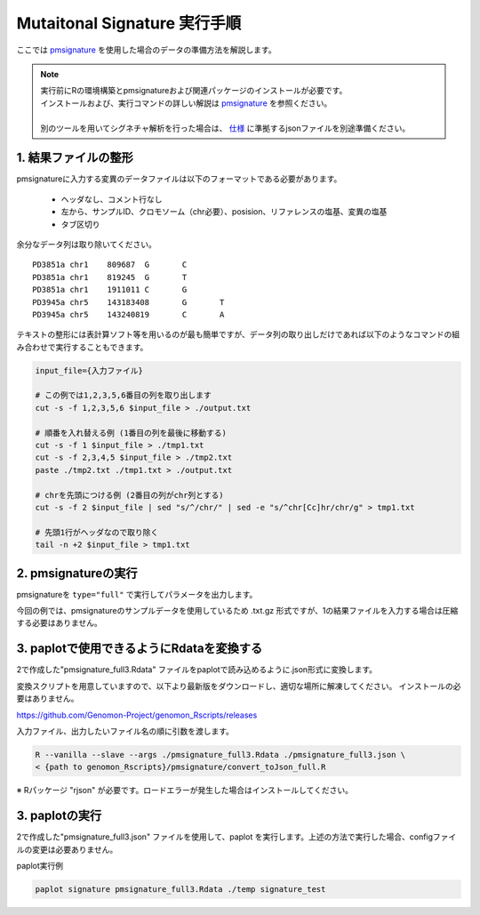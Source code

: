 **********************************************
Mutaitonal Signature 実行手順
**********************************************

ここでは `pmsignature <https://github.com/friend1ws/pmsignature/>`_ を使用した場合のデータの準備方法を解説します。

.. note::

  | 実行前にRの環境構築とpmsignatureおよび関連パッケージのインストールが必要です。
  | インストールおよび、実行コマンドの詳しい解説は `pmsignature <https://github.com/friend1ws/pmsignature/>`_ を参照ください。
  |
  | 別のツールを用いてシグネチャ解析を行った場合は、 `仕様 <./data_signature.html#json>`_ に準拠するjsonファイルを別途準備ください。

.. _pre:

1. 結果ファイルの整形
-----------------------------

pmsignatureに入力する変異のデータファイルは以下のフォーマットである必要があります。

 - ヘッダなし、コメント行なし
 - 左から、サンプルID、クロモソーム（chr必要）、posision、リファレンスの塩基、変異の塩基
 - タブ区切り

余分なデータ列は取り除いてください。

::

  PD3851a chr1    809687  G       C
  PD3851a chr1    819245  G       T
  PD3851a chr1    1911011 C       G
  PD3945a chr5    143183408       G       T
  PD3945a chr5    143240819       C       A

テキストの整形には表計算ソフト等を用いるのが最も簡単ですが、データ列の取り出しだけであれば以下のようなコマンドの組み合わせで実行することもできます。

.. code-block:: bash

  input_file={入力ファイル}
  
  # この例では1,2,3,5,6番目の列を取り出します
  cut -s -f 1,2,3,5,6 $input_file > ./output.txt
  
  # 順番を入れ替える例 (1番目の列を最後に移動する)
  cut -s -f 1 $input_file > ./tmp1.txt
  cut -s -f 2,3,4,5 $input_file > ./tmp2.txt
  paste ./tmp2.txt ./tmp1.txt > ./output.txt
  
  # chrを先頭につける例 (2番目の列がchr列とする)
  cut -s -f 2 $input_file | sed "s/^/chr/" | sed -e "s/^chr[Cc]hr/chr/g" > tmp1.txt
  
  # 先頭1行がヘッダなので取り除く
  tail -n +2 $input_file > tmp1.txt

2. pmsignatureの実行
-----------------------------

pmsignatureを ``type="full"`` で実行してパラメータを出力します。

今回の例では、pmsignatureのサンプルデータを使用しているため .txt.gz 形式ですが、1の結果ファイルを入力する場合は圧縮する必要はありません。

.. code-block:: R
  :caption: R console

  library(pmsignature)
  
  # use sample data
  inputFile <- system.file("extdata/Nik_Zainal_2012.mutationPositionFormat.txt.gz", package="pmsignature")
  G <- readMPFile(inputFile, numBases = 3, type = "full", trDir = FALSE)
  
  Param <- getPMSignature(G, K = 3)
  Boot <- bootPMSignature(G, Param0 = Param, bootNum = 100)
  
  # save .Rdata
  resultForSave <- list(Param, Boot)
  save(resultForSave, file="pmsignature_full3.Rdata")

3. paplotで使用できるようにRdataを変換する
-----------------------------------------------------

2で作成した"pmsignature_full3.Rdata" ファイルをpaplotで読み込めるように.json形式に変換します。

変換スクリプトを用意していますので、以下より最新版をダウンロードし、適切な場所に解凍してください。
インストールの必要はありません。

https://github.com/Genomon-Project/genomon_Rscripts/releases

入力ファイル、出力したいファイル名の順に引数を渡します。

.. code-block:: bash

  R --vanilla --slave --args ./pmsignature_full3.Rdata ./pmsignature_full3.json \
  < {path to genomon_Rscripts}/pmsignature/convert_toJson_full.R


※ Rパッケージ "rjson" が必要です。ロードエラーが発生した場合はインストールしてください。

3. paplotの実行
-----------------------------

2で作成した"pmsignature_full3.json" ファイルを使用して、paplot を実行します。上述の方法で実行した場合、configファイルの変更は必要ありません。

paplot実行例

.. code-block:: bash

  paplot signature pmsignature_full3.Rdata ./temp signature_test

.. |new| image:: image/tab_001.gif
